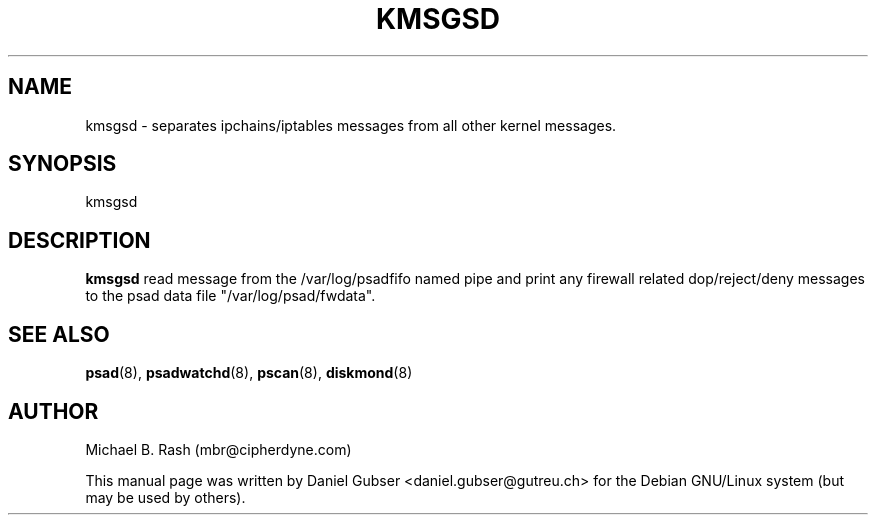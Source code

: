.\"
.TH KMSGSD 8 "November 2002" "Debian/GNU Linux"
.SH NAME
kmsgsd \- separates ipchains/iptables messages from all other kernel messages.
.SH SYNOPSIS
kmsgsd
.SH DESCRIPTION
.B kmsgsd
read message from the /var/log/psadfifo named pipe and print any firewall related dop/reject/deny messages to the psad data file "/var/log/psad/fwdata".

.SH SEE ALSO
.BR psad (8),
.BR psadwatchd (8),
.BR pscan (8),
.BR diskmond (8)
.SH AUTHOR
Michael B. Rash (mbr@cipherdyne.com)

This manual page was written by Daniel Gubser <daniel.gubser@gutreu.ch> for the Debian GNU/Linux system (but may be used by others).

